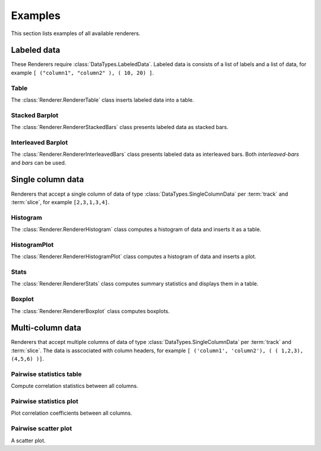 ********
Examples
********

This section lists examples of all available renderers.

Labeled data
************

These Renderers require :class:`DataTypes.LabeledData`. Labeled data is
consists of a list of labels and a list of data, for
example ``[ ("column1", "column2" ), ( 10, 20) ]``.

Table
=====

The :class:`Renderer.RendererTable` class inserts labeled data into
a table.

.. render:: Trackers.LabeledData
   :render: table

   Table caption.

Stacked Barplot
===============

The :class:`Renderer.RendererStackedBars` class presents labeled data
as stacked bars.

.. render:: Trackers.LabeledData
   :render: stacked-bars

   Figure caption.

Interleaved Barplot
===================

The :class:`Renderer.RendererInterleavedBars` class presents labeled data
as interleaved bars. Both *interleaved-bars* and *bars* can be used.

.. render:: Trackers.LabeledData
   :render: interleaved-bars

   Figure caption.

Single column data
******************

Renderers that accept a single column of data of type :class:`DataTypes.SingleColumnData` 
per :term:`track` and :term:`slice`, for example ``[2,3,1,3,4]``.

Histogram
=========

The :class:`Renderer.RendererHistogram` class computes a histogram
of data and inserts it as a table.

.. render:: Trackers.SingleColumnData
   :render: histogram
   :bins: arange(0,10)

   Table caption.

HistogramPlot
=============

The :class:`Renderer.RendererHistogramPlot` class computes a histogram
of data and inserts a plot.

.. render:: Trackers.SingleColumnData
   :render: histogram-plot
   :bins: arange(0,10)

   Figure caption.

Stats
=====

The :class:`Renderer.RendererStats` class computes summary
statistics and displays them in a table.

.. render:: Trackers.SingleColumnData
   :render: stats

   Table caption.

Boxplot
=======

The :class:`Renderer.RendererBoxplot` class computes boxplots.

.. render:: Trackers.SingleColumnData
   :render: box-plot

   Figure caption.

Multi-column data
*****************

Renderers that accept multiple columns of data of type :class:`DataTypes.SingleColumnData` 
per :term:`track` and :term:`slice`. The data is asscociated with column headers, for example 
``[ ('column1', 'column2'), ( ( 1,2,3), (4,5,6) )]``.

Pairwise statistics table
=========================

Compute correlation statistics between all columns.

.. render:: Trackers.MultipleColumnData
   :render: pairwise-stats

   Figure caption.

Pairwise statistics plot
========================

Plot correlation coefficients between all columns.

.. render:: Trackers.MultipleColumnData
   :render: pairwise-stats-plot

   Figure caption.

Pairwise scatter plot
========================

A scatter plot.

.. render:: Trackers.MultipleColumnData
   :render: scatter-plot

   Figure caption.

